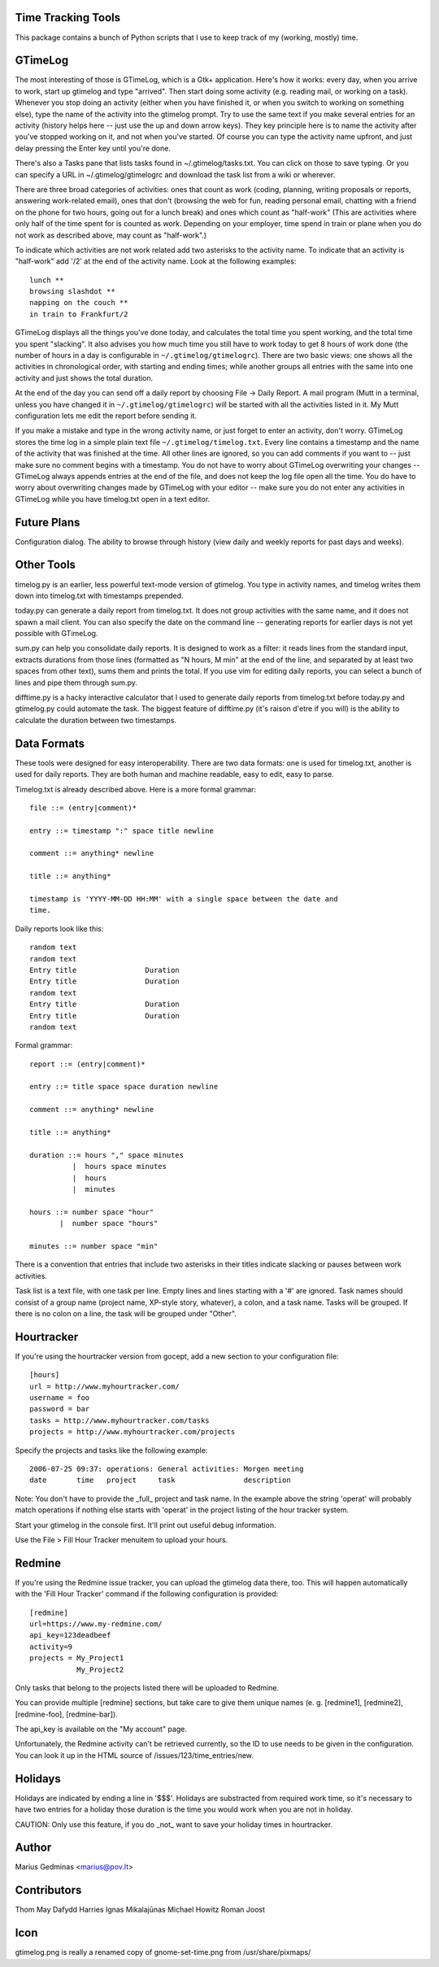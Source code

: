 Time Tracking Tools
-------------------

This package contains a bunch of Python scripts that I use to keep track of
my (working, mostly) time.


GTimeLog
--------

The most interesting of those is GTimeLog, which is a Gtk+ application.  Here's
how it works: every day, when you arrive to work, start up gtimelog and type
"arrived".  Then start doing some activity (e.g. reading mail, or working on
a task).  Whenever you stop doing an activity (either when you have finished
it, or when you switch to working on something else), type the name of the
activity into the gtimelog prompt.  Try to use the same text if you make
several entries for an activity (history helps here -- just use the up and down
arrow keys).  They key principle here is to name the activity after you've
stopped working on it, and not when you've started.  Of course you can type
the activity name upfront, and just delay pressing the Enter key until you're
done.

There's also a Tasks pane that lists tasks found in ~/.gtimelog/tasks.txt.
You can click on those to save typing.  Or you can specify a URL in
~/.gtimelog/gtimelogrc and download the task list from a wiki or wherever.

There are three broad categories of activities: ones that count as work (coding,
planning, writing proposals or reports, answering work-related email), ones
that don't (browsing the web for fun, reading personal email, chatting with
a friend on the phone for two hours, going out for a lunch break) and ones
which count as "half-work" (This are activities where only half of the time
spent for is counted as work. Depending on your employer, time spend in train
or plane when you do not work as described above, may count as "half-work".)

To indicate which activities are not work related add two asterisks to the
activity name. To indicate that an activity is "half-work" add '/2' at the end
of the activity name.
Look at the following examples::

  lunch **
  browsing slashdot **
  napping on the couch **
  in train to Frankfurt/2

GTimeLog displays all the things you've done today, and calculates the total
time you spent working, and the total time you spent "slacking".  It also
advises you how much time you still have to work today to get 8 hours of work
done (the number of hours in a day is configurable in ``~/.gtimelog/gtimelogrc``).
There are two basic views: one shows all the activities in chronological order,
with starting and ending times; while another groups all entries with the same
into one activity and just shows the total duration.

At the end of the day you can send off a daily report by choosing File -> Daily
Report.  A mail program (Mutt in a terminal, unless you have changed it in
``~/.gtimelog/gtimelogrc``) will be started with all the activities listed in it.
My Mutt configuration lets me edit the report before sending it.

If you make a mistake and type in the wrong activity name, or just forget to
enter an activity, don't worry.  GTimeLog stores the time log in a simple plain
text file ``~/.gtimelog/timelog.txt``.  Every line contains a timestamp and the
name of the activity that was finished at the time.  All other lines are
ignored, so you can add comments if you want to -- just make sure no comment
begins with a timestamp.  You do not have to worry about GTimeLog overwriting
your changes -- GTimeLog always appends entries at the end of the file, and
does not keep the log file open all the time.  You do have to worry about
overwriting changes made by GTimeLog with your editor -- make sure you do not
enter any activities in GTimeLog while you have timelog.txt open in a text
editor.


Future Plans
------------

Configuration dialog.  The ability to browse through history (view daily and
weekly reports for past days and weeks).


Other Tools
-----------

timelog.py is an earlier, less powerful text-mode version of gtimelog.  You
type in activity names, and timelog writes them down into timelog.txt with
timestamps prepended.

today.py can generate a daily report from timelog.txt.  It does not group
activities with the same name, and it does not spawn a mail client.
You can also specify the date on the command line -- generating reports for
earlier days is not yet possible with GTimeLog.

sum.py can help you consolidate daily reports.  It is designed to work as a
filter: it reads lines from the standard input, extracts durations from
those lines (formatted as "N hours, M min" at the end of the line, and
separated by at least two spaces from other text), sums them and prints the
total.  If you use vim for editing daily reports, you can select a bunch of
lines and pipe them through sum.py.

difftime.py is a hacky interactive calculator that I used to generate daily
reports from timelog.txt before today.py and gtimelog.py could automate the
task.  The biggest feature of difftime.py (it's raison d'etre if you will)
is the ability to calculate the duration between two timestamps.


Data Formats
------------

These tools were designed for easy interoperability.  There are two data
formats: one is used for timelog.txt, another is used for daily reports.
They are both human and machine readable, easy to edit, easy to parse.

Timelog.txt is already described above.  Here is a more formal grammar::

  file ::= (entry|comment)*

  entry ::= timestamp ":" space title newline

  comment ::= anything* newline

  title ::= anything*

  timestamp is 'YYYY-MM-DD HH:MM' with a single space between the date and
  time.

Daily reports look like this::

  random text
  random text
  Entry title                Duration
  Entry title                Duration
  random text
  Entry title                Duration
  Entry title                Duration
  random text

Formal grammar::

  report ::= (entry|comment)*

  entry ::= title space space duration newline

  comment ::= anything* newline

  title ::= anything*

  duration ::= hours "," space minutes
            |  hours space minutes
            |  hours
            |  minutes

  hours ::= number space "hour"
         |  number space "hours"

  minutes ::= number space "min"

There is a convention that entries that include two asterisks in their titles
indicate slacking or pauses between work activities.

Task list is a text file, with one task per line.  Empty lines and lines
starting with a '#' are ignored.  Task names should consist of a group name
(project name, XP-style story, whatever), a colon, and a task name.  Tasks will
be grouped.  If there is no colon on a line, the task will be grouped under
"Other".

Hourtracker
-----------
If you're using the hourtracker version from gocept, add a new section
to your configuration file::

    [hours]
    url = http://www.myhourtracker.com/
    username = foo
    password = bar
    tasks = http://www.myhourtracker.com/tasks
    projects = http://www.myhourtracker.com/projects

Specify the projects and tasks like the following example::

    2006-07-25 09:37: operations: General activities: Morgen meeting
    date       time   project     task                description

Note: You don't have to provide the _full_ project and task name. In
the example above the string 'operat' will probably match operations
if nothing else starts with 'operat' in the project listing of the
hour tracker system.

Start your gtimelog in the console first. It'll print out useful debug
information.

Use the File > Fill Hour Tracker menuitem to upload your hours.


Redmine
-------

If you're using the Redmine issue tracker, you can upload the gtimelog data
there, too. This will happen automatically with the 'Fill Hour Tracker' command
if the following configuration is provided::

    [redmine]
    url=https://www.my-redmine.com/
    api_key=123deadbeef
    activity=9
    projects = My_Project1
               My_Project2

Only tasks that belong to the projects listed there will be uploaded to Redmine.

You can provide multiple [redmine] sections, but take care to give them unique
names (e. g. [redmine1], [redmine2], [redmine-foo], [redmine-bar]).

The api_key is available on the "My account" page.

Unfortunately, the Redmine activity can't be retrieved currently, so the ID to
use needs to be given in the configuration. You can look it up in the HTML
source of /issues/123/time_entries/new.


Holidays
--------

Holidays are indicated by ending a line in '$$$'. Holidays are
substracted from required work time, so it's necessary to have two
entries for a holiday those duration is the time you would work when
you are not in holiday.

CAUTION: Only use this feature, if you do _not_ want to save your
holiday times in hourtracker.


Author
------

Marius Gedminas
<marius@pov.lt>


Contributors
------------

Thom May
Dafydd Harries
Ignas Mikalajūnas
Michael Howitz
Roman Joost

Icon
----

gtimelog.png is really a renamed copy of gnome-set-time.png from
/usr/share/pixmaps/
